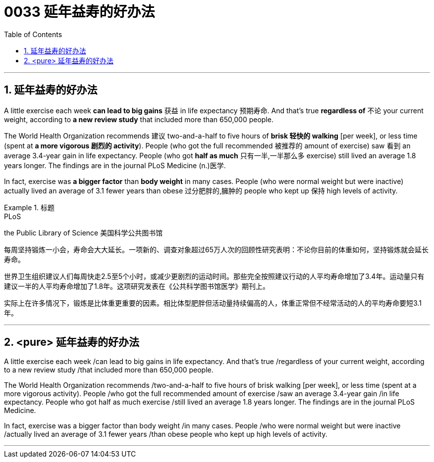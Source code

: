 
= 0033 延年益寿的好办法
:toc: left
:toclevels: 3
:sectnums:

'''

== 延年益寿的好办法


A little exercise each week **can lead to big gains** 获益 in life expectancy 预期寿命. And that's true **regardless of** 不论 your current weight, according to *a new review study* that included more than 650,000 people.

The World Health Organization recommends 建议 two-and-a-half to five hours of *brisk 轻快的 walking* [per week], or less time (spent at *a more vigorous 剧烈的 activity*). People (who got the full recommended 被推荐的 amount of exercise) saw 看到 an average 3.4-year gain in life expectancy. People (who got *half as much* 只有一半,一半那么多 exercise) still lived an average 1.8 years longer. The findings are in the journal PLoS Medicine (n.)医学.

In fact, exercise was *a bigger factor* than *body weight* in many cases. People (who were normal weight but were inactive) actually lived an average of 3.1 fewer years than obese 过分肥胖的,臃肿的 people who kept up 保持 high levels of activity.



.标题
====
.PLoS
the Public Library of Science 美国科学公共图书馆

每周坚持锻炼一小会，寿命会大大延长。一项新的、调查对象超过65万人次的回顾性研究表明：不论你目前的体重如何，坚持锻炼就会延长寿命。

世界卫生组织建议人们每周快走2.5至5个小时，或减少更剧烈的运动时间。那些完全按照建议行动的人平均寿命增加了3.4年。运动量只有建议一半的人平均寿命增加了1.8年。这项研究发表在《公共科学图书馆医学》期刊上。

实际上在许多情况下，锻炼是比体重更重要的因素。相比体型肥胖但活动量持续偏高的人，体重正常但不经常活动的人的平均寿命要短3.1年。
====

'''

== <pure> 延年益寿的好办法

A little exercise each week /can lead to big gains in life expectancy. And that's true /regardless of your current weight, according to a new review study /that included more than 650,000 people.

The World Health Organization recommends /two-and-a-half to five hours of brisk walking [per week], or less time (spent at a more vigorous activity). People /who got the full recommended amount of exercise /saw an average 3.4-year gain /in life expectancy. People who got half as much exercise /still lived an average 1.8 years longer. The findings are in the journal PLoS Medicine.

In fact, exercise was a bigger factor than body weight /in many cases. People /who were normal weight but were inactive /actually lived an average of 3.1 fewer years /than obese people who kept up high levels of activity.


'''
